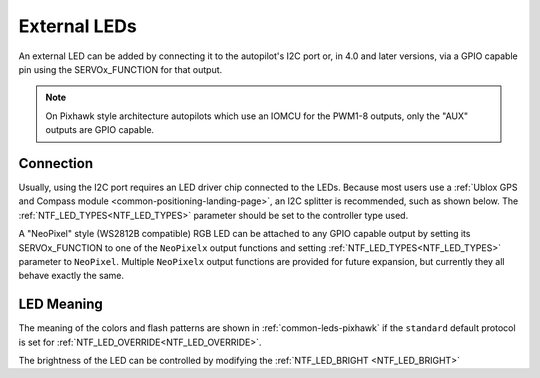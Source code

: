.. _common-external-leds:

=============
External LEDs
=============

An external LED can be added by connecting it to the autopilot's
I2C port or, in 4.0 and later versions, via a GPIO capable pin using the SERVOx_FUNCTION for that output.

.. note:: On Pixhawk style architecture autopilots which use an IOMCU for the PWM1-8 outputs, only the "AUX" outputs are GPIO capable. 

Connection
==========

Usually, using the I2C port requires an LED driver chip connected to the LEDs. Because most users use a :ref:`Ublox GPS and Compass module <common-positioning-landing-page>`, an I2C splitter is recommended, such as shown below. The :ref:`NTF_LED_TYPES<NTF_LED_TYPES>` parameter should be set to the controller type used.

.. image:: ../../../images/ExternalLED_PixhawkLED.jpg
    :target: ../_images/ExternalLED_PixhawkLED.jpg

A "NeoPixel" style (WS2812B compatible) RGB LED can be attached to any GPIO capable output by setting its SERVOx_FUNCTION to one of the ``NeoPixelx`` output functions and setting :ref:`NTF_LED_TYPES<NTF_LED_TYPES>` parameter to ``NeoPixel``. Multiple ``NeoPixelx`` output functions are provided for future expansion, but currently they all behave exactly the same.

LED Meaning
===========

The meaning of the colors and flash patterns are shown in :ref:`common-leds-pixhawk` if the ``standard`` default protocol is set for :ref:`NTF_LED_OVERRIDE<NTF_LED_OVERRIDE>`. 

The brightness of the LED can be controlled by modifying the :ref:`NTF_LED_BRIGHT <NTF_LED_BRIGHT>`

